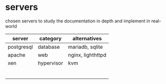 * servers

  chosen servers to study the documentation in depth and implement in real-world

| server     | category   | alternatives      |
|------------+------------+-------------------|
| postgresql | database   | mariadb, sqlite   |
| apache     | web        | nginx, lighthttpd |
| xen        | hypervisor | kvm               |
|            |            |                   |
|            |            |                   |
|            |            |                   |
|            |            |                   |
|            |            |                   |
|            |            |                   |
